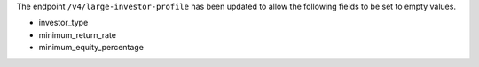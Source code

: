 The endpoint ``/v4/large-investor-profile`` has been updated to
allow the following fields to be set to empty values.

- investor_type
- minimum_return_rate
- minimum_equity_percentage
